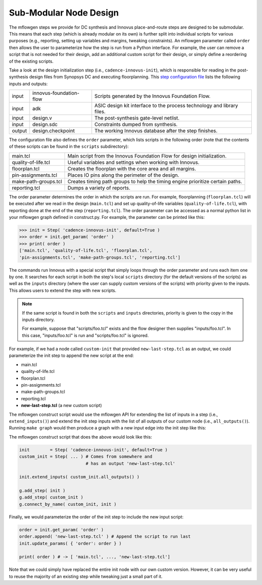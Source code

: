 .. _innovus_submodularization:

Sub-Modular Node Design
==========================================================================

The mflowgen steps we provide for DC synthesis and Innovus place-and-route
steps are designed to be submodular. This means that each step (which is
already modular on its own) is further split into individual scripts for
various purposes (e.g., reporting, setting up variables and margins,
tweaking constraints). An mflowgen parameter called ``order`` then allows
the user to parameterize how the step is run from a Python interface. For
example, the user can remove a script that is not needed for their design,
add an additional custom script for their design, or simply define a
reordering of the existing scripts.

Take a look at the design initialization step (i.e.,
``cadence-innovus-init``), which is responsible for reading in the
post-synthesis design files from Synopsys DC and executing floorplanning.
This `step configuration file
<https://github.com/cornell-brg/mflowgen/blob/master/steps/cadence-innovus-init/configure.yml>`__
lists the following inputs and outputs:

+--------+-------------------------+------------------------------------------------------------------------+
| input  | innovus-foundation-flow | Scripts generated by the Innovus Foundation Flow.                      |
+--------+-------------------------+------------------------------------------------------------------------+
| input  | adk                     | ASIC design kit interface to the process technology and library files. |
+--------+-------------------------+------------------------------------------------------------------------+
| input  | design.v                | The post-synthesis gate-level netlist.                                 |
+--------+-------------------------+------------------------------------------------------------------------+
| input  | design.sdc              | Constraints dumped from synthesis.                                     |
+--------+-------------------------+------------------------------------------------------------------------+
| output | design.checkpoint       | The working Innovus database after the step finishes.                  |
+--------+-------------------------+------------------------------------------------------------------------+

The configuration file also defines the ``order`` parameter, which lists
scripts in the following order (note that the contents of these scripts
can be found in the ``scripts`` subdirectory):

+----------------------+--------------------------------------------------------------------------------+
| main.tcl             | Main script from the Innovus Foundation Flow for design initialization.        |
+----------------------+--------------------------------------------------------------------------------+
| quality-of-life.tcl  | Useful variables and settings when working with Innovus.                       |
+----------------------+--------------------------------------------------------------------------------+
| floorplan.tcl        | Creates the floorplan with the core area and all margins.                      |
+----------------------+--------------------------------------------------------------------------------+
| pin-assignments.tcl  | Places IO pins along the perimeter of the design.                              |
+----------------------+--------------------------------------------------------------------------------+
| make-path-groups.tcl | Creates timing path groups to help the timing engine prioritize certain paths. |
+----------------------+--------------------------------------------------------------------------------+
| reporting.tcl        | Dumps a variety of reports.                                                    |
+----------------------+--------------------------------------------------------------------------------+

The order parameter determines the order in which the scripts are run. For
example, floorplanning (``floorplan.tcl``) will be executed after we read
in the design (``main.tcl``) and set up quality-of-life variables
(``quality-of-life.tcl``), with reporting done at the end of the step
(``reporting.tcl``). The order parameter can be accessed as a normal
python list in your mflowgen graph defined in construct.py. For example,
the parameter can be printed like this:

.. code:: python

    >>> init = Step( 'cadence-innovus-init', default=True )
    >>> order = init.get_param( 'order' )
    >>> print( order )
    ['main.tcl', 'quality-of-life.tcl', 'floorplan.tcl',
    'pin-assignments.tcl', 'make-path-groups.tcl', 'reporting.tcl']

The commands run Innovus with a special script that simply loops through
the order parameter and runs each item one by one. It searches for each
script in both the step's local ``scripts`` directory (for the default
versions of the scripts) as well as the ``inputs`` directory (where the
user can supply custom versions of the scripts) with priority given to the
inputs. This allows users to extend the step with new scripts.

.. note::

    If the same script is found in both the ``scripts`` and ``inputs``
    directories, priority is given to the copy in the inputs directory.

    For example, suppose that "scripts/foo.tcl" exists and the flow
    designer then supplies "inputs/foo.tcl". In this case,
    "inputs/foo.tcl" is run and "scripts/foo.tcl" is ignored.

For example, if we had a node called ``custom-init`` that provided
``new-last-step.tcl`` as an output, we could parameterize the init step to
append the new script at the end:

- main.tcl
- quality-of-life.tcl
- floorplan.tcl
- pin-assignments.tcl
- make-path-groups.tcl
- reporting.tcl
- **new-last-step.tcl** (a new custom script)

The mflowgen construct script would use the mflowgen API for extending the
list of inputs in a step (i.e., ``extend_inputs()``) and extend the init
step inputs with the list of all outputs of our custom node (i.e.,
``all_outputs()``). Running ``make graph`` would then produce a graph with
a new input edge into the init step like this:

.. image:: _static/images/stdlib/custom-init.jpg
  :width: 400px

The mflowgen construct script that does the above would look like this:

.. code:: python

    init        = Step( 'cadence-innovus-init', default=True )
    custom_init = Step( ... ) # Comes from somewhere and
                              # has an output 'new-last-step.tcl'

    init.extend_inputs( custom_init.all_outputs() )

    g.add_step( init )
    g.add_step( custom_init )
    g.connect_by_name( custom_init, init )

Finally, we would parameterize the order of the init step to include the
new input script:

.. code:: python

    order = init.get_param( 'order' )
    order.append( 'new-last-step.tcl' ) # Append the script to run last
    init.update_params( { 'order': order } )

    print( order ) # -> [ 'main.tcl', ..., 'new-last-step.tcl']

Note that we could simply have replaced the entire init node with our own
custom version. However, it can be very useful to reuse the majority of an
existing step while tweaking just a small part of it.


